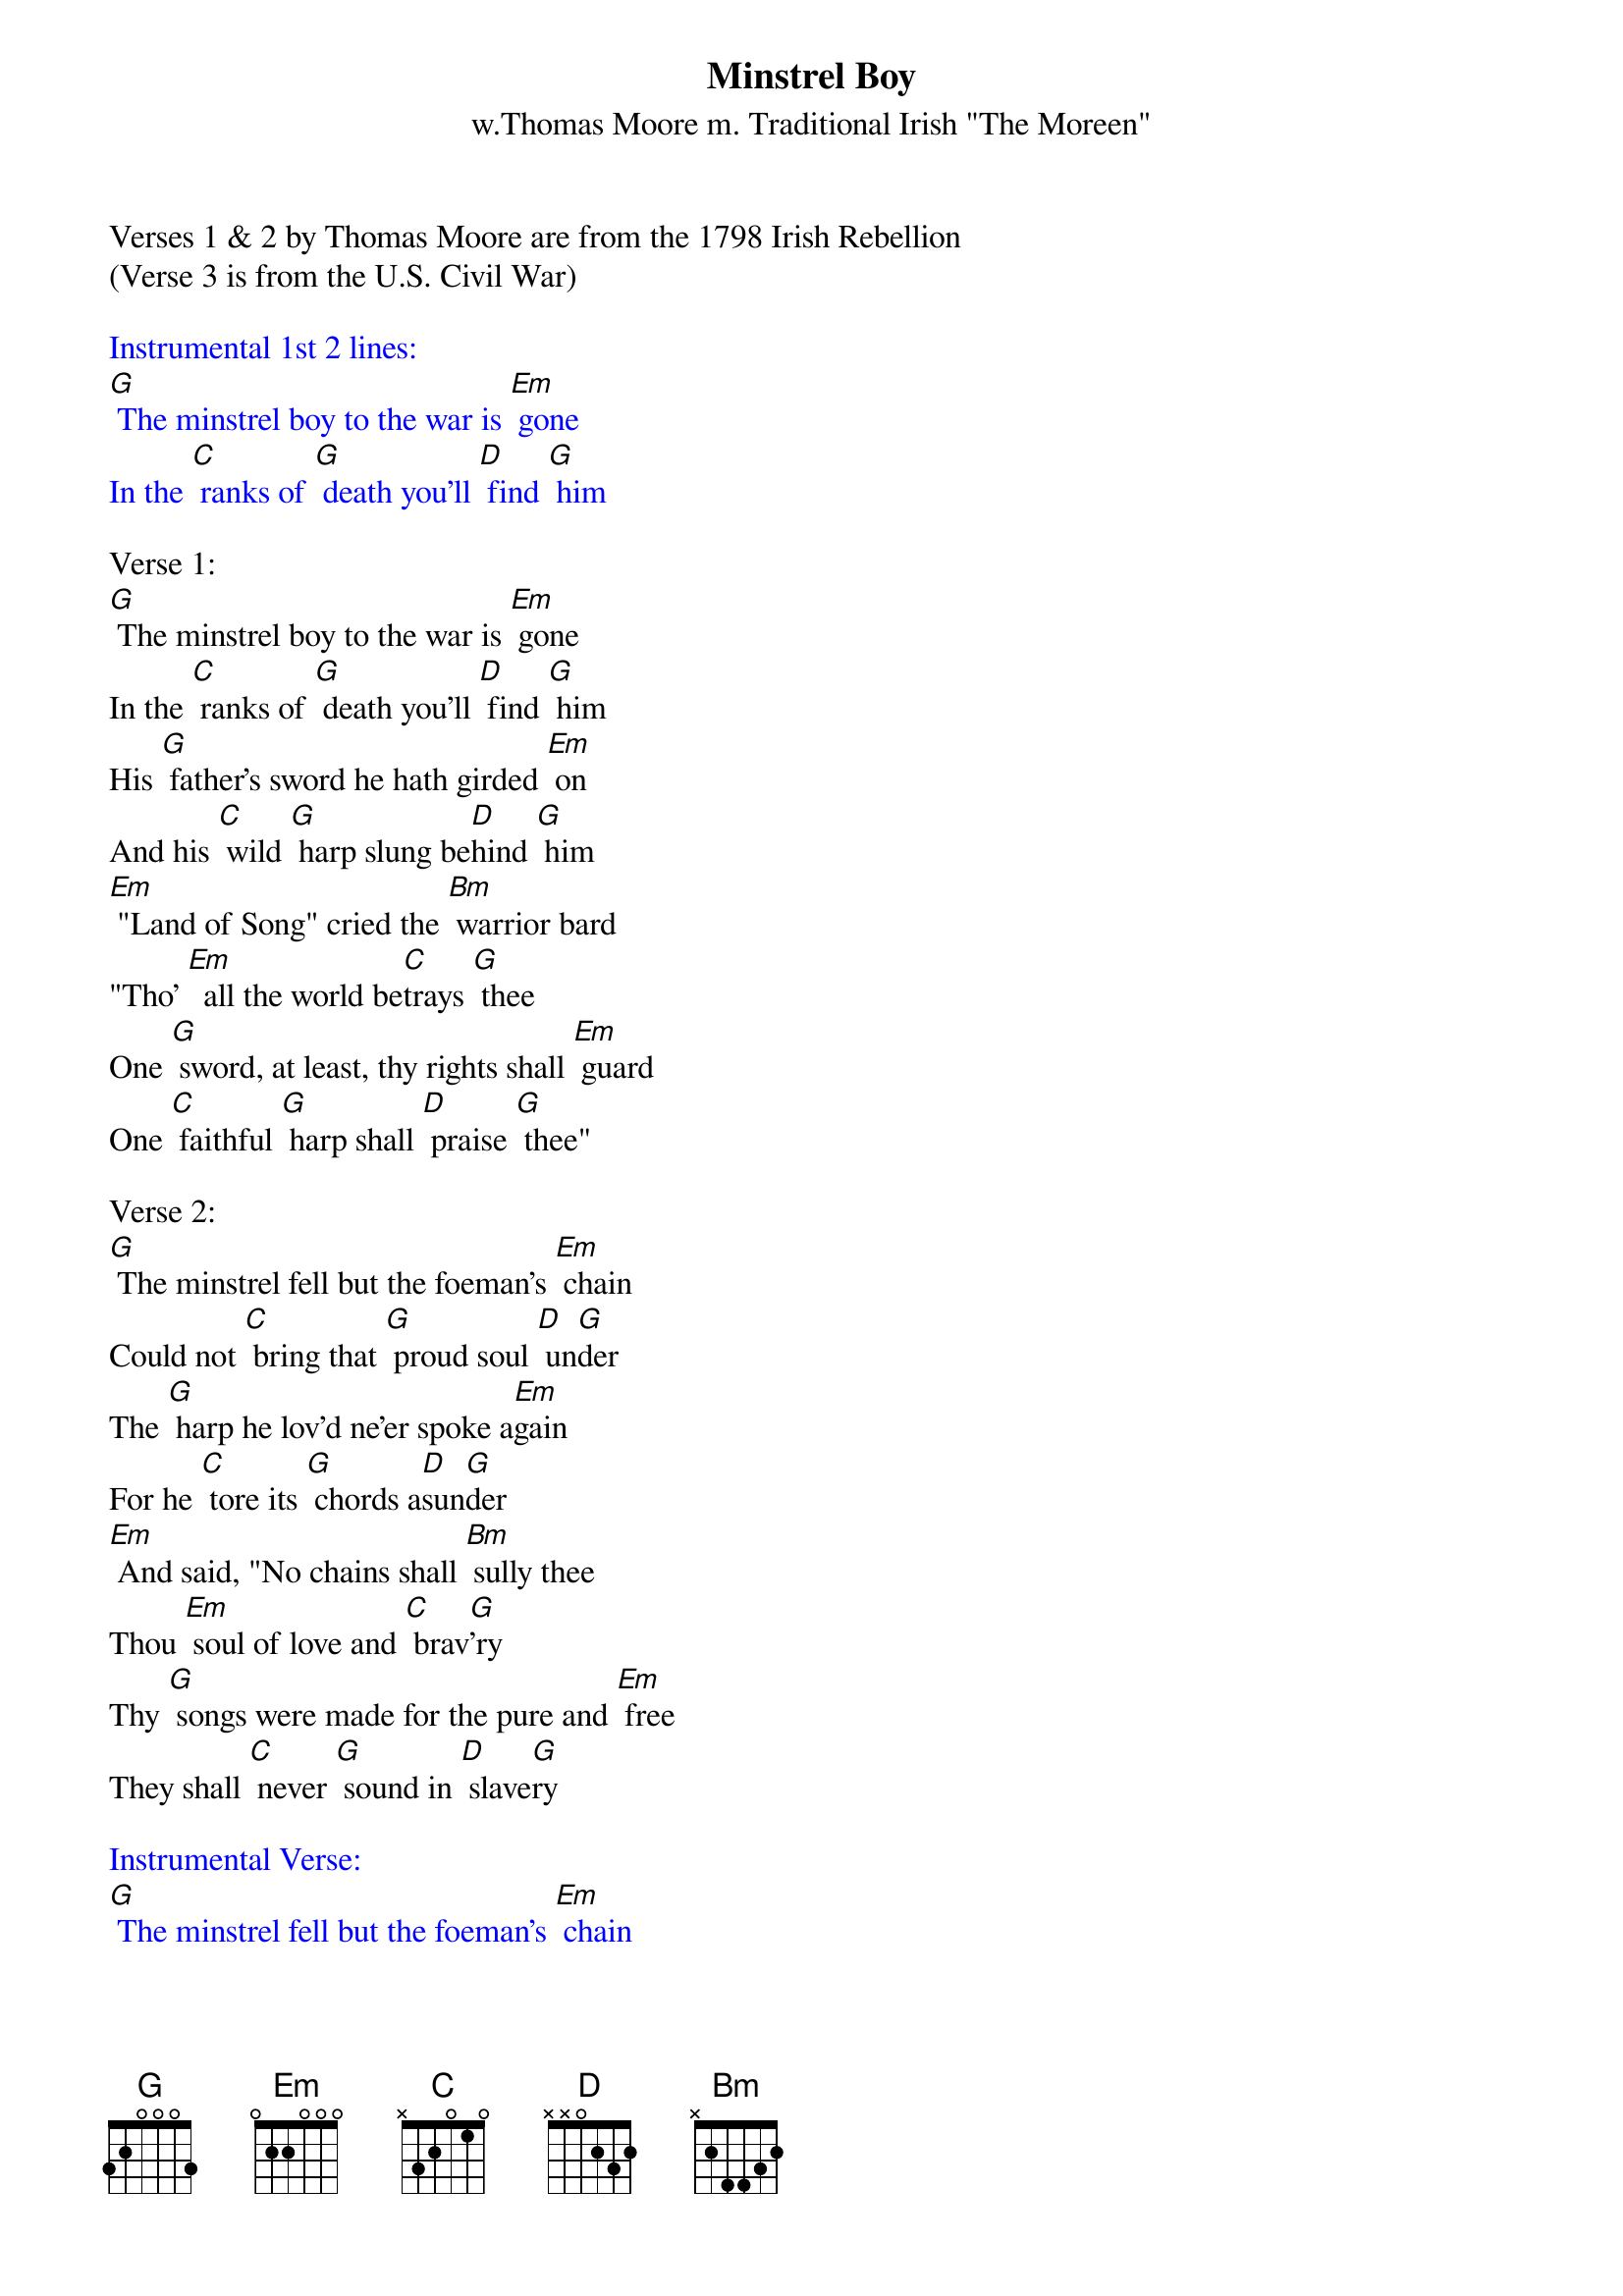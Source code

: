 {t: Minstrel Boy}
{st: w.Thomas Moore m. Traditional Irish "The Moreen"}
Verses 1 & 2 by Thomas Moore are from the 1798 Irish Rebellion
(Verse 3 is from the U.S. Civil War)

{textcolour: blue}
Instrumental 1st 2 lines:
[G] The minstrel boy to the war is [Em] gone
In the [C] ranks of [G] death you'll [D] find [G] him
{textcolour}

Verse 1:
[G] The minstrel boy to the war is [Em] gone
In the [C] ranks of [G] death you'll [D] find [G] him
His [G] father's sword he hath girded [Em] on
And his [C] wild [G] harp slung be[D]hind [G] him
[Em] "Land of Song" cried the [Bm] warrior bard
"Tho' [Em]  all the world be[C]trays [G] thee
One [G] sword, at least, thy rights shall [Em] guard
One [C] faithful [G] harp shall [D] praise [G] thee"

Verse 2:
[G] The minstrel fell but the foeman's [Em] chain
Could not [C] bring that [G] proud soul [D] un[G]der
The [G] harp he lov'd ne'er spoke a[Em]gain
For he [C] tore its [G] chords a[D]sun[G]der
[Em] And said, "No chains shall [Bm] sully thee
Thou [Em] soul of love and [C] brav[G]'ry
Thy [G] songs were made for the pure and [Em] free
They shall [C] never [G] sound in [D] slave[G]ry

{textcolour: blue}
Instrumental Verse:
[G] The minstrel fell but the foeman's [Em] chain
Could not [C] bring that [G] proud soul [D] un[G]der
The [G] harp he lov'd ne'er spoke a[Em]gain
For he [C] tore its [G] chords a[D]sun[G]der
[Em] And said, "No chains shall [Bm] sully thee
Thou [Em] soul of love and [C] brav[G]'ry
Thy [G] songs were made for the pure and [Em] free
They shall [C] never [G] sound in [D] slave[G]ry
{textcolour}

Verse 3:
[G] The minstrel boy will return we [Em] pray
When we [C] hear the [G] news we all will [D] cheer [G] it.
The [G] minstrel boy with return one [Em] day
Torn per[C]haps in [G] body, not in [D] spi[G]rit.
Then [Em] may he play on his [Bm] harp in peace
In a [Em] world such as Heaven in[C]ten[G]ded.
For [G] all the bitterness of man must [Em] cease
And [C] ev'ry [G] battle must be [D] en[G]ded.  [G]   [G]   [G]   [G]
